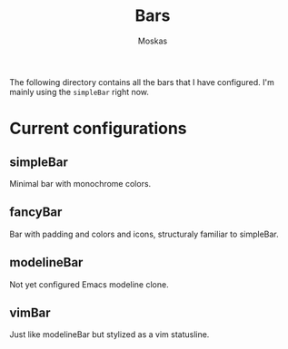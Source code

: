 #+title: Bars
#+author: Moskas
#+options: \n:t

The following directory contains all the bars that I have configured. I'm mainly using the ~simpleBar~ right now.

* Current configurations
** simpleBar
Minimal bar with monochrome colors.
** fancyBar
Bar with padding and colors and icons, structuraly familiar to simpleBar.
** modelineBar
Not yet configured Emacs modeline clone.
** vimBar
Just like modelineBar but stylized as a vim statusline.
